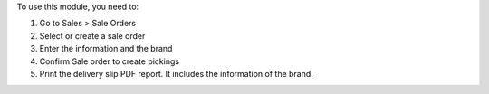 To use this module, you need to:

#. Go to Sales > Sale Orders
#. Select or create a sale order
#. Enter the information and the brand
#. Confirm Sale order to create pickings
#. Print the delivery slip PDF report. It includes the information of the brand.
